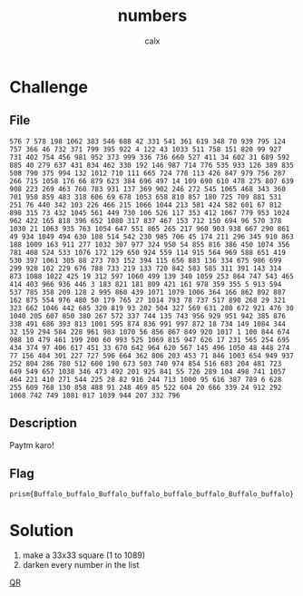 #+TITLE: numbers
#+AUTHOR: calx

* Challenge

** File

#+begin_example
  576 7 578 198 1062 383 546 688 42 331 541 361 619 348 70 939 795 124 757 366 46 732 371 799 395 922 4 122 43 1033 511 758 151 820 99 927 731 402 754 456 981 952 373 999 336 736 660 527 411 34 602 31 689 592 885 40 279 637 431 834 462 330 192 146 987 714 776 535 933 126 389 835 508 790 375 994 132 1012 710 111 665 724 778 113 426 847 979 756 287 266 715 1058 176 66 879 623 384 696 497 14 109 690 610 478 275 807 639 908 223 269 463 760 783 931 137 369 902 246 272 545 1065 468 343 360 701 958 859 483 318 606 69 678 1053 658 810 857 180 725 709 881 531 251 76 440 342 103 226 466 215 1066 1044 213 581 424 582 601 67 812 898 315 73 432 1045 561 449 730 106 526 117 353 412 1067 779 953 1024 962 422 165 818 396 652 1080 317 837 467 153 712 150 694 96 570 378 1030 21 1063 935 763 1054 647 551 865 265 217 960 903 938 667 290 861 49 934 1049 494 630 108 514 542 230 985 706 45 174 211 296 345 910 863 188 1009 163 911 277 1032 307 977 324 950 54 855 816 386 450 1074 356 781 408 524 533 1076 172 129 650 924 559 114 915 564 969 588 651 419 530 397 1061 305 88 273 703 152 394 115 656 883 136 334 675 986 699 299 928 102 229 676 788 733 219 133 720 842 583 585 311 391 143 314 873 1088 1022 425 19 312 597 1060 499 139 340 1059 253 864 747 543 465 414 403 966 936 446 3 183 821 181 809 421 161 978 359 355 5 913 594 537 785 358 209 128 2 995 860 439 1071 1079 1006 364 166 862 892 887 162 875 554 976 480 50 179 765 27 1014 793 78 737 517 890 268 29 321 323 662 1046 442 685 320 819 93 202 504 327 569 631 280 672 921 476 30 1040 205 607 850 380 267 572 337 744 135 743 956 929 951 942 385 876 338 491 686 393 813 1001 595 874 836 991 997 872 18 734 149 1084 344 32 159 294 584 228 961 983 1070 56 856 867 849 920 1017 1 100 844 674 988 10 479 461 199 200 60 993 525 1069 815 947 626 17 231 565 254 695 434 374 97 406 617 451 33 670 642 964 620 567 145 496 1050 48 448 274 77 156 404 301 227 727 596 664 362 806 203 453 71 846 1003 654 949 937 252 804 286 780 512 600 190 673 503 740 974 854 516 683 204 481 723 649 549 657 1038 346 473 492 201 925 841 55 726 289 104 498 741 1057 464 221 410 271 544 225 28 82 916 244 713 1000 95 616 387 789 6 628 255 609 768 130 858 488 91 248 469 85 522 604 20 666 339 24 912 292 1068 742 749 1081 817 1039 944 207 332 796
#+end_example

** Description

Paytm karo!

** Flag

~prism{Buffalo_buffalo_Buffalo_buffalo_buffalo_buffalo_Buffalo_buffalo}~

* Solution

1. make a 33x33 square (1 to 1089)
2. darken every number in the list

[[./_files/numbers-flag.png][QR]]
